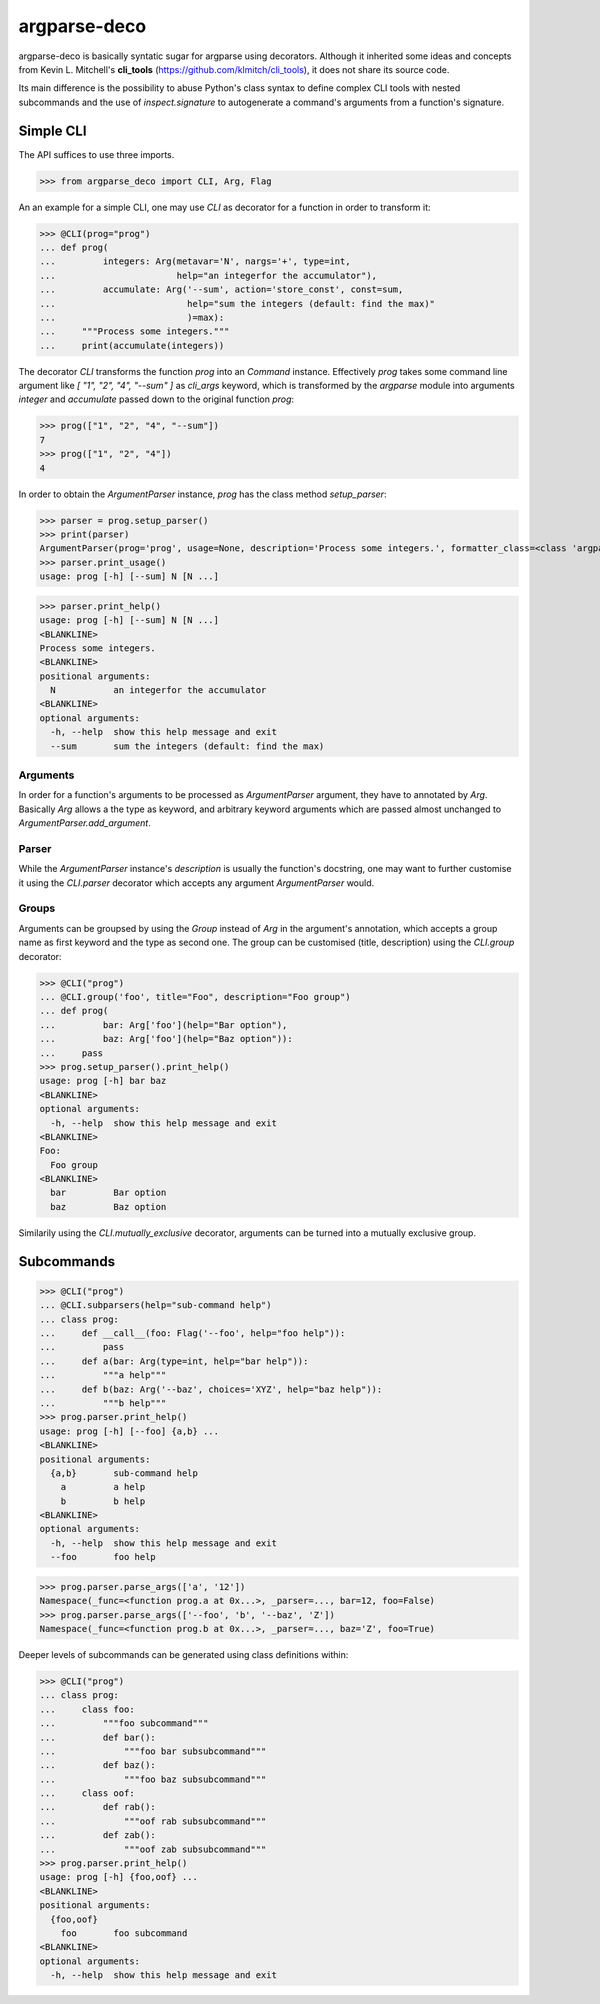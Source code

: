 =============
argparse-deco
=============

argparse-deco is basically syntatic sugar for argparse using
decorators. Although it inherited some ideas and concepts from
Kevin L. Mitchell's **cli_tools**
(https://github.com/klmitch/cli_tools), it does not share its source
code.

Its main difference is the possibility to abuse Python's class
syntax to define complex CLI tools with nested subcommands and
the use of `inspect.signature` to autogenerate a command's arguments
from a function's signature.

Simple CLI
==========

The API suffices to use three imports.

>>> from argparse_deco import CLI, Arg, Flag

An an example for a simple CLI, one may use `CLI` as decorator for a
function in order to transform it:

>>> @CLI(prog="prog")
... def prog(
...         integers: Arg(metavar='N', nargs='+', type=int,
...                       help="an integerfor the accumulator"),
...         accumulate: Arg('--sum', action='store_const', const=sum,
...                         help="sum the integers (default: find the max)"
...                         )=max):
...     """Process some integers."""
...     print(accumulate(integers))

The decorator `CLI` transforms the function `prog` into an `Command`
instance. Effectively `prog` takes some command line argument like
`[ "1", "2", "4", "--sum" ]` as `cli_args` keyword, which is transformed
by the `argparse` module into arguments `integer` and `accumulate`
passed down to the original function `prog`:

>>> prog(["1", "2", "4", "--sum"])
7
>>> prog(["1", "2", "4"])
4

In order to obtain the `ArgumentParser` instance, `prog` has the class
method `setup_parser`:

>>> parser = prog.setup_parser()
>>> print(parser)
ArgumentParser(prog='prog', usage=None, description='Process some integers.', formatter_class=<class 'argparse.HelpFormatter'>, conflict_handler='error', add_help=True)
>>> parser.print_usage()
usage: prog [-h] [--sum] N [N ...]

>>> parser.print_help()
usage: prog [-h] [--sum] N [N ...]
<BLANKLINE>
Process some integers.
<BLANKLINE>
positional arguments:
  N           an integerfor the accumulator
<BLANKLINE>
optional arguments:
  -h, --help  show this help message and exit
  --sum       sum the integers (default: find the max)


Arguments
---------

In order for a function's arguments to be processed as
`ArgumentParser` argument, they have to annotated by `Arg`. Basically
`Arg` allows a the type as keyword, and arbitrary keyword arguments
which are passed almost unchanged to `ArgumentParser.add_argument`.


Parser
------

While the `ArgumentParser` instance's `description` is usually the
function's docstring, one may want to further customise it using the
`CLI.parser` decorator which accepts any argument `ArgumentParser`
would.


Groups
------

Arguments can be groupsed by using the `Group` instead of `Arg` in the
argument's annotation, which accepts a group name as first keyword and
the type as second one. The group can be customised (title,
description) using the `CLI.group` decorator:

>>> @CLI("prog")
... @CLI.group('foo', title="Foo", description="Foo group")
... def prog(
...         bar: Arg['foo'](help="Bar option"),
...         baz: Arg['foo'](help="Baz option")):
...     pass
>>> prog.setup_parser().print_help()
usage: prog [-h] bar baz
<BLANKLINE>
optional arguments:
  -h, --help  show this help message and exit
<BLANKLINE>
Foo:
  Foo group
<BLANKLINE>
  bar         Bar option
  baz         Baz option

Similarily using the `CLI.mutually_exclusive` decorator, arguments can
be turned into a mutually exclusive group.


Subcommands
===========

>>> @CLI("prog")
... @CLI.subparsers(help="sub-command help")
... class prog:
...     def __call__(foo: Flag('--foo', help="foo help")):
...         pass
...     def a(bar: Arg(type=int, help="bar help")):
...         """a help"""
...     def b(baz: Arg('--baz', choices='XYZ', help="baz help")):
...         """b help"""
>>> prog.parser.print_help()
usage: prog [-h] [--foo] {a,b} ...
<BLANKLINE>
positional arguments:
  {a,b}       sub-command help
    a         a help
    b         b help
<BLANKLINE>
optional arguments:
  -h, --help  show this help message and exit
  --foo       foo help

>>> prog.parser.parse_args(['a', '12'])
Namespace(_func=<function prog.a at 0x...>, _parser=..., bar=12, foo=False)
>>> prog.parser.parse_args(['--foo', 'b', '--baz', 'Z'])
Namespace(_func=<function prog.b at 0x...>, _parser=..., baz='Z', foo=True)

Deeper levels of subcommands can be generated using class definitions within:

>>> @CLI("prog")
... class prog:
...     class foo:
...         """foo subcommand"""
...         def bar():
...             """foo bar subsubcommand"""
...         def baz():
...             """foo baz subsubcommand"""
...     class oof:
...         def rab():
...             """oof rab subsubcommand"""
...         def zab():
...             """oof zab subsubcommand"""
>>> prog.parser.print_help()
usage: prog [-h] {foo,oof} ...
<BLANKLINE>
positional arguments:
  {foo,oof}
    foo       foo subcommand
<BLANKLINE>
optional arguments:
  -h, --help  show this help message and exit
